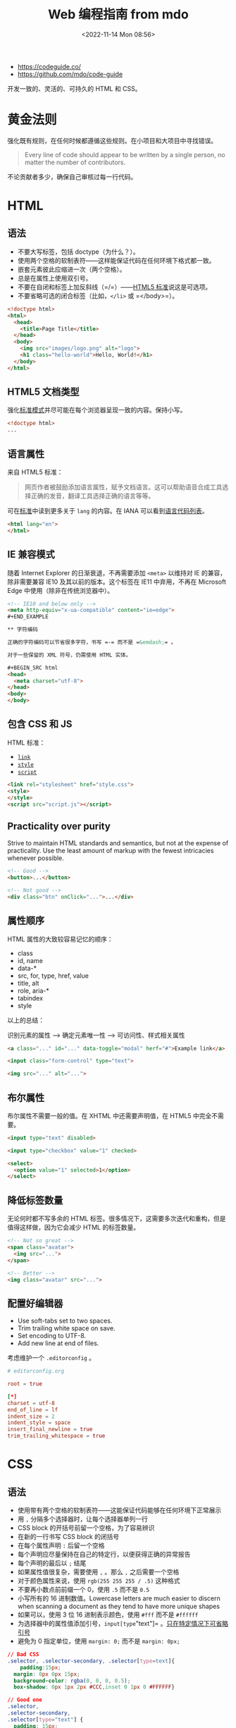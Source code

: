 #+TITLE: Web 编程指南 from mdo
#+DATE: <2022-11-14 Mon 08:56>
#+TAGS[]: 技术

-  https://codeguide.co/
-  https://github.com/mdo/code-guide

开发一致的、灵活的、可持久的 HTML 和 CSS。

* 黄金法则

强化既有规则，在任何时候都遵循这些规则。在小项目和大项目中寻找错误。

#+BEGIN_QUOTE
  Every line of code should appear to be written by a single person, no
  matter the number of contributors.
#+END_QUOTE

不论贡献者多少，确保自己审核过每一行代码。

* HTML

** 语法

-  不要大写标签，包括 doctype（为什么？）。
-  使用两个空格的软制表符------这样能保证代码在任何环境下格式都一致。
-  嵌套元素彼此应缩进一次（两个空格）。
-  总是在属性上使用双引号。
-  不要在自闭和标签上加反斜线（=/=）——[[https://html.spec.whatwg.org/multipage/syntax.html#start-tags][HTML5 标准]]说这是可选项。
-  不要省略可选的闭合标签（比如，=</li>= 或 =</body>=）。

#+BEGIN_SRC html
<!doctype html>
<html>
  <head>
    <title>Page Title</title>
  </head>
  <body>
    <img src="images/logo.png" alt="logo">
   	<h1 class="hello-world">Hello, World!</h1>
  </body>
</html>
#+END_SRC

** HTML5 文档类型

强化[[https://developer.mozilla.org/en-US/docs/Web/HTML/Quirks_Mode_and_Standards_Mode][标准模式]]并尽可能在每个浏览器呈现一致的内容。保持小写。

#+BEGIN_SRC html
<!doctype html>
...
#+END_SRC

** 语言属性

来自 HTML5 标准：

#+BEGIN_QUOTE
网页作者被鼓励添加语言属性，赋予文档语言。这可以帮助语音合成工具选择正确的发音，翻译工具选择正确的语言等等。
#+END_QUOTE

可在[[https://html.spec.whatwg.org/multipage/semantics.html#the-html-element][标准]]中读到更多关于 =lang= 的内容。在 IANA 可以看到[[https://www.iana.org/assignments/language-subtag-registry/language-subtag-registry][语言代码列表]]。

#+BEGIN_SRC html
<html lang="en">
</html>
#+END_SRC

** IE 兼容模式

随着 Internet Explorer 的日渐衰退，不再需要添加 =<meta>= 以维持对 IE 的兼容，除非需要兼容 IE10 及其以前的版本。这个标签在 IE11 中弃用，不再在 Microsoft Edge 中使用（除非在传统浏览器中）。

#+BEGIN_SRC html
<!-- IE10 and below only -->
<meta http-equiv="x-ua-compatible" content="ie=edge">
#+END_EXAMPLE

** 字符编码

正确的字符编码可以节省很多字符，书写 =-= 而不是 =&emdash;= 。

对于一些保留的 XML 符号，仍需使用 HTML 实体。

#+BEGIN_SRC html
<head>
  <meta charset="utf-8">
</head>
<body>
</body>
#+END_SRC

** 包含 CSS 和 JS

HTML 标准：

-  [[https://html.spec.whatwg.org/multipage/semantics.html#the-link-element][=link=]]
-  [[https://html.spec.whatwg.org/multipage/semantics.html#the-style-element][=style=]]
-  [[https://html.spec.whatwg.org/multipage/scripting.html#the-script-element][=script=]]

#+BEGIN_SRC html
<link rel="stylesheet" href="style.css">
<style>
</style>
<script src="script.js"></script>
#+END_SRC

** Practicality over purity

Strive to maintain HTML standards and semantics, but not at the expense of practicality. Use the least amount of markup with the fewest intricacies whenever possible.

#+BEGIN_SRC html
<!-- Good -->
<button>...</button>

<!-- Not good -->
<div class="btn" onClick="...">...</div>
#+END_SRC

** 属性顺序

HTML 属性的大致较容易记忆的顺序：

- class
- id, name
- data-*
- src, for, type, href, value
- title, alt
- role, aria-*
- tabindex
- style

以上的总结：

识别元素的属性 --> 确定元素唯一性 --> 可访问性、样式相关属性

#+BEGIN_SRC html
<a class="..." id="..." data-toggle="modal" herf="#">Example link</a>

<input class="form-control" type="text">

<img src="..." alt="...">
#+END_SRC

** 布尔属性

布尔属性不需要一般的值。在 XHTML 中还需要声明值，在 HTML5 中完全不需要。

#+BEGIN_SRC html
<input type="text" disabled>

<input type="checkbox" value="1" checked>

<select>
  <option value="1" selected>1</option>
</select>
#+END_SRC

** 降低标签数量

无论何时都不写多余的 HTML 标签。很多情况下，这需要多次迭代和重构，但是值得这样做，因为它会减少 HTML 的标签数量。

#+BEGIN_SRC html
<!-- Not so great -->
<span class="avatar">
  <img src="...">
</span>

<!-- Better -->
<img class="avatar" src="...">
#+END_SRC

** 配置好编辑器

-  Use soft-tabs set to two spaces.
-  Trim trailing white space on save.
-  Set encoding to UTF-8.
-  Add new line at end of files.

考虑维护一个 =.editorconfig= 。

#+BEGIN_SRC conf
# editorconfig.org

root = true

[*]
charset = utf-8
end_of_line = lf
indent_size = 2
indent_style = space
insert_final_newline = true
trim_trailing_whitespace = true
#+END_SRC

* CSS

** 语法

-  使用带有两个空格的软制表符——这能保证代码能够在任何环境下正常展示
-  用 =,= 分隔多个选择器时，让每个选择器单列一行
-  CSS block 的开括号前留一个空格，为了容易辨识
-  在新的一行书写 CSS block 的闭括号
-  在每个属性声明 =:= 后留一个空格
-  每个声明应尽量保持在自己的特定行，以便获得正确的异常报告
-  每个声明的最后以 =;= 结尾
-  如果属性值很复杂，需要使用 =,= 。那么 =,= 之后需要一个空格
-  对于颜色属性来说，使用 =rgb(255 255 255 / .5)= 这种格式
-  不要再小数点前前缀一个 0，使用 =.5= 而不是 =0.5=
-  小写所有的 16 进制数值。Lowercase letters are much easier to discern
   when scanning a document as they tend to have more unique shapes
-  如果可以，使用 3 位 16 进制表示颜色，使用 =#fff= 而不是 =#ffffff=
-  为选择器中的属性值添加引号，=input[type="text"]= 。[[https://mathiasbynens.be/notes/unquoted-attribute-values#css][只在特定情况下可省略引号]]
-  避免为 0 指定单位，使用 =margin: 0;= 而不是 =margin: 0px;=

#+BEGIN_SRC css
// Bad CSS
.selector, .selector-secondary, .selector[type=text]{
    padding:15px;
  margin: 0px 0px 15px;
  background-color: rgba(0, 0, 0, 0.5);
  box-shadow: 0px 1px 2px #CCC,inset 0 1px 0 #FFFFFF}

// Good one
.selector,
.selector-secondary,
.selector[type="text"] {
  padding: 15px;
  margin-bottom: 15px;
  background-color: rgb(0 0 0 / .5);
  box-shadow: 0 1px 2px #ccc, inset 0 1px 0 #fff;
}
#+END_SRC

** 声明顺序

属性声明的顺序：

-  位置
-  盒子模型
-  字体
-  视觉
-  其余杂项

#+BEGIN_SRC scss
.declaration-order {
  // Positioning
  position: absolute;
  top: 0;
  right: 0;
  bottom: 0;
  left: 0;
  z-index: 100;
      
  // Box model
  display: flex;
  flex-direction: column;
  justify-content: center;
  align-items: center;
  width: 100px;
  height: 100px;
      
  // Typography
  font: normal 14px "Helvetica Neue", sans-serif;
  line-height: 1.5;
  color: #333;
  text-align: center;
  text-decoration: underline;
      
  // Visual
  background-color: #f5f5f5;
  border: 1px solid #e5e5e5;
  border-radius: 3px;
      
  // Misc
  opacity: 1;
}
#+END_SRC

** 逻辑属性

逻辑属性是一种快捷方式，能够节省很多代码。

默认情况下，block 指代垂直方向（上和下），inline 指代水平方向（左右）。

逻辑属性帮助我们为重新排列文本后的文本加入样式。

#+BEGIN_SRC scss
// Without logical properties
.element {
  margin-right: auto;
  margin-left: auto;
  border-top: 1px solid #eee;
  border-bottom: 1px solid #eee;
}

// With logical properties
.element {
  margin-inline: auto;
  border-block: 1px solid #eee;
}
#+END_SRC

** 颜色

-  使用 =rgba()= 而非 =rgb()=
-  使用 =rgba(255 255 255 / .5)= 而非 =rgba(255, 255, 255, .5)=
-  确保网页中的颜色满足[[https://webaim.org/articles/contrast/][对比度]]

#+BEGIN_SRC css
.element {
  color: rgba(255 255 255 / .65);
  background-color: rgba(0 0 0 / .95);
}
#+END_SRC

** 避免使用 =@import=

与 =<link>= 相比， =@import= 更慢,会增加多余的请求，导致一些意料之外的问题。解决方法：

-  使用 =<link>= 元素
-  使用 Sass 或 Less 将 CSS 放入一个文件里
-  利用环境提供的可利用的部分简化 CSS

[[https://web.archive.org/web/20150403124529/http://www.stevesouders.com/blog/2009/04/09/dont-use-import][阅读更多]]

#+BEGIN_SRC html
<!-- Use link elements -->
<link rel="stylesheet" href="core.css">

<!-- Avoid @imports -->
<style>
@import url("more.css")
</style>
#+END_SRC

** Media query 位置

尽可能将其放在靠近所设置的元素的近处。不要将它们放在一个文件里或文档的结束。

#+BEGIN_SRC css
.element {...}
.element-avatar {...}
.element-selected {...}

@media (min-width: 35em) {
  .element {...}
  .element-avatar {...}
  .element-selected {...}
}
#+END_SRC

** 单个声明

单个声明的 CSS block 放在一行。

#+BEGIN_SRC css
.span1 { width: 5rem; }
.span2 { width: 5rem; }
.span3 { width: 5rem; }
#+END_SRC

多个声明的 CSS block 分行。

#+BEGIN_SRC css
.sprite {
  display: inline-block;
  width: 16px;
  height: 15px;
  background-image: url("./img/sprite.png");
}
#+END_SRC

** 速记标识

有些速记表示需要显式设置所有值。频繁使用的速记属性：

-  padding
-  margin
-  font
-  background
-  border
-  border-radius

不应过度使用速记属性。

MDN 的[[https://developer.mozilla.org/en-US/docs/Web/CSS/Shorthand_properties][一篇文章]]介绍里使用速记属性可能出现的问题。

** 预处理器中的嵌套

尽可能避免任何不必要的嵌套——保持 CSS 的简单和避免反向嵌套。只有当你确实需要将样式范围限定在某个选择器上并且有多个元素嵌套在一起。

#+BEGIN_SRC scss
// Without nesting
.table > thead > tr > th {...}
.table > thead > tr > th {...}

// With nesting
.table > thead > tr {
  > th {...}
  > td {...}
}
#+END_SRC

[[https://markdotto.com/2015/07/20/css-nesting/][阅读更多]]

** 预处理器中的操作符

为了可读性，用小括号包裹数学运算符，并在数值、变量和运算符间添加空格。

#+BEGIN_SRC scss
// Bad example
.elem {
  margin: 10px 0 @variable*2 10px;
}

// Good example
.elem {
  margin: 10px 0 (@variable * 2) 10px;
}
#+END_SRC

** 注释

确保代码是描述性的、有着不错注释的内容。能够被他人轻易理解的。好的注释能够表达上下文或目的。不要简单地重述一个组件或类名。用于实际使用的代码不加注释。

写大段评论时，句子要写完整。用简洁的短语进行一般注解。

#+BEGIN_SRC scss
// Bad example
// Modal header
.modal-header {
  ...
}

// Good example
// Wrapping element for .modal-title and .modal-close
.modal-header {
  ...
}
#+END_SRC

** 类名

-  使用小写，且用连字符分隔
-  避免过多和任意的速记符号
-  保持类名的短和简洁
-  使用有意义的名字；使用结构化、目的化而非展示性的名字
-  基于最近的父类或基类使用前缀类名
-  使用 =.js-*= 表示行为，但不要放在 CSS 中

以上规则也适用于创建自定义属性和预处理器变量名。

#+BEGIN_SRC scss
// Bad example
.t {...}
.red {...}
.header {...}

// Good example
.tweet {...}
.important {...}
.tweet-header {...}
#+END_SRC

** 选择器

-  使用类选择器好过元素选择器
-  避免在相同的组件使用多个选择器，这会严重影响浏览器加载网页的速度
-  让选择器的名字尽可能短，并且努力降低选择器的数量到 3 个
-  只在必要时，设置选择器包括父类

阅读更多：

- [[https://markdotto.com/2012/02/16/scope-css-classes-with-prefixes/][Scope CSS classes with prefixes | @mdo]]
- [[https://markdotto.com/2012/03/02/stop-the-cascade/][Stop the cascade | @mdo]]

#+BEGIN_SRC scss
// Bad example
span {...}
.page-container #stream .stream-item .tweet .tweet-header .username {...}
.avatar {...}

// Good example
.avatar {...}
.tweet-header .usrname {...}
.tweet .avatar {...}
#+END_SRC

** 子选择符和后代选择器

使用 =>= 能够将样式限制在嵌套的最接近的子元素。

#+BEGIN_SRC css
.custom-table > tbody > tr > td,
.custom-table > tbody > tr > th {
  /* ... */
}
#+END_SRC

** 组织

-  将样式按不同的组件组合
-  建立一个一致的注释层次结构
-  分割组件时，在彼此之间留下一致的空白符比较好
-  使用多个 CSS 文件时，将它们按组件划分而非页面，页面需要被重新布局，而组件只需要移动即可

#+BEGIN_SRC scss
//
// Component section heading
//

.element { ... }


//
// Component section heading
//
// Sometimes you need to include optional context for the entire component. Do that up here if it's important enough.
//

.element { ... }

// Contextual sub-component or modifer
.element-heading { ... }
#+END_SRC

